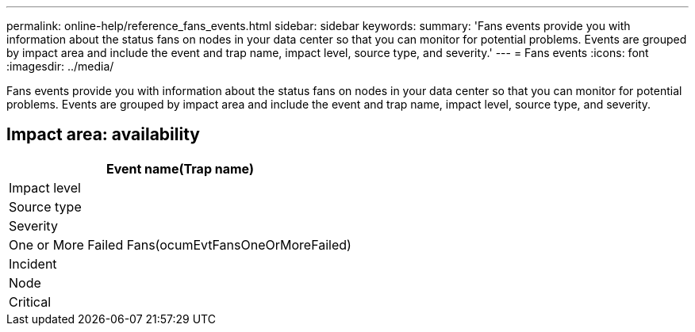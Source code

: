 ---
permalink: online-help/reference_fans_events.html
sidebar: sidebar
keywords: 
summary: 'Fans events provide you with information about the status fans on nodes in your data center so that you can monitor for potential problems. Events are grouped by impact area and include the event and trap name, impact level, source type, and severity.'
---
= Fans events
:icons: font
:imagesdir: ../media/

[.lead]
Fans events provide you with information about the status fans on nodes in your data center so that you can monitor for potential problems. Events are grouped by impact area and include the event and trap name, impact level, source type, and severity.

== Impact area: availability

|===
| Event name(Trap name)

| Impact level| Source type| Severity
a|
One or More Failed Fans(ocumEvtFansOneOrMoreFailed)

a|
Incident
a|
Node
a|
Critical
|===
